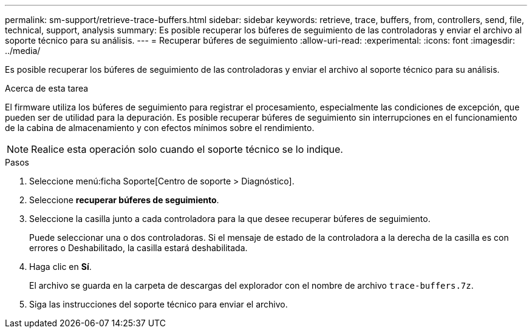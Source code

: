 ---
permalink: sm-support/retrieve-trace-buffers.html 
sidebar: sidebar 
keywords: retrieve, trace, buffers, from, controllers, send, file, technical, support, analysis 
summary: Es posible recuperar los búferes de seguimiento de las controladoras y enviar el archivo al soporte técnico para su análisis. 
---
= Recuperar búferes de seguimiento
:allow-uri-read: 
:experimental: 
:icons: font
:imagesdir: ../media/


[role="lead"]
Es posible recuperar los búferes de seguimiento de las controladoras y enviar el archivo al soporte técnico para su análisis.

.Acerca de esta tarea
El firmware utiliza los búferes de seguimiento para registrar el procesamiento, especialmente las condiciones de excepción, que pueden ser de utilidad para la depuración. Es posible recuperar búferes de seguimiento sin interrupciones en el funcionamiento de la cabina de almacenamiento y con efectos mínimos sobre el rendimiento.

[NOTE]
====
Realice esta operación solo cuando el soporte técnico se lo indique.

====
.Pasos
. Seleccione menú:ficha Soporte[Centro de soporte > Diagnóstico].
. Seleccione *recuperar búferes de seguimiento*.
. Seleccione la casilla junto a cada controladora para la que desee recuperar búferes de seguimiento.
+
Puede seleccionar una o dos controladoras. Si el mensaje de estado de la controladora a la derecha de la casilla es con errores o Deshabilitado, la casilla estará deshabilitada.

. Haga clic en *Sí*.
+
El archivo se guarda en la carpeta de descargas del explorador con el nombre de archivo `trace-buffers.7z`.

. Siga las instrucciones del soporte técnico para enviar el archivo.

